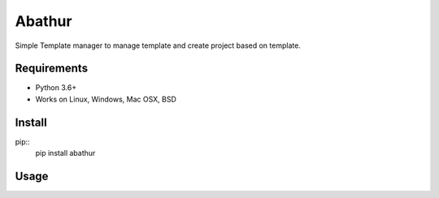 =======
Abathur
=======

.. image:: https://travis-ci.org/yeyuexia/dummie.svg?branch=master
   :target: https://travis-ci.org/yeyuexia/dummie

Simple Template manager to manage template and create project based on template.

Requirements
------------
* Python 3.6+
* Works on Linux, Windows, Mac OSX, BSD

Install
-------
pip::
  pip install abathur

Usage
-----

